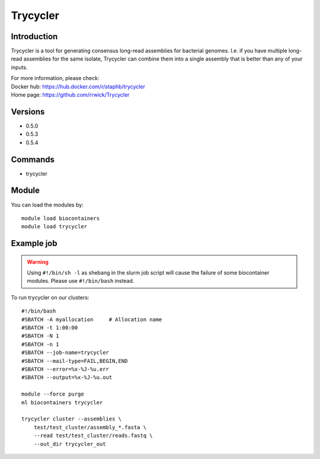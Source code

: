 .. _backbone-label:

Trycycler
==============================

Introduction
~~~~~~~~
Trycycler is a tool for generating consensus long-read assemblies for bacterial genomes. I.e. if you have multiple long-read assemblies for the same isolate, Trycycler can combine them into a single assembly that is better than any of your inputs.


| For more information, please check:
| Docker hub: https://hub.docker.com/r/staphb/trycycler 
| Home page: https://github.com/rrwick/Trycycler

Versions
~~~~~~~~
- 0.5.0
- 0.5.3
- 0.5.4

Commands
~~~~~~~
- trycycler

Module
~~~~~~~~
You can load the modules by::

    module load biocontainers
    module load trycycler

Example job
~~~~~
.. warning::
    Using ``#!/bin/sh -l`` as shebang in the slurm job script will cause the failure of some biocontainer modules. Please use ``#!/bin/bash`` instead.

To run trycycler on our clusters::

    #!/bin/bash
    #SBATCH -A myallocation     # Allocation name
    #SBATCH -t 1:00:00
    #SBATCH -N 1
    #SBATCH -n 1
    #SBATCH --job-name=trycycler
    #SBATCH --mail-type=FAIL,BEGIN,END
    #SBATCH --error=%x-%J-%u.err
    #SBATCH --output=%x-%J-%u.out

    module --force purge
    ml biocontainers trycycler

    trycycler cluster --assemblies \
        test/test_cluster/assembly_*.fasta \
        --read test/test_cluster/reads.fastq \
        --out_dir trycycler_out
